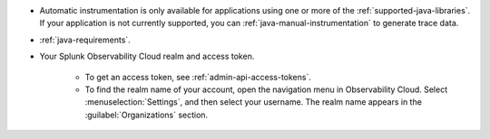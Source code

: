 - Automatic instrumentation is only available for applications using one or more of the :ref:`supported-java-libraries`. If your application is not currently supported, you can :ref:`java-manual-instrumentation` to generate trace data.

- :ref:`java-requirements`.

- Your Splunk Observability Cloud realm and access token.

   - To get an access token, see :ref:`admin-api-access-tokens`.

   - To find the realm name of your account, open the navigation menu in Observability Cloud. Select :menuselection:`Settings`, and then select your username. The realm name appears in the :guilabel:`Organizations` section.

